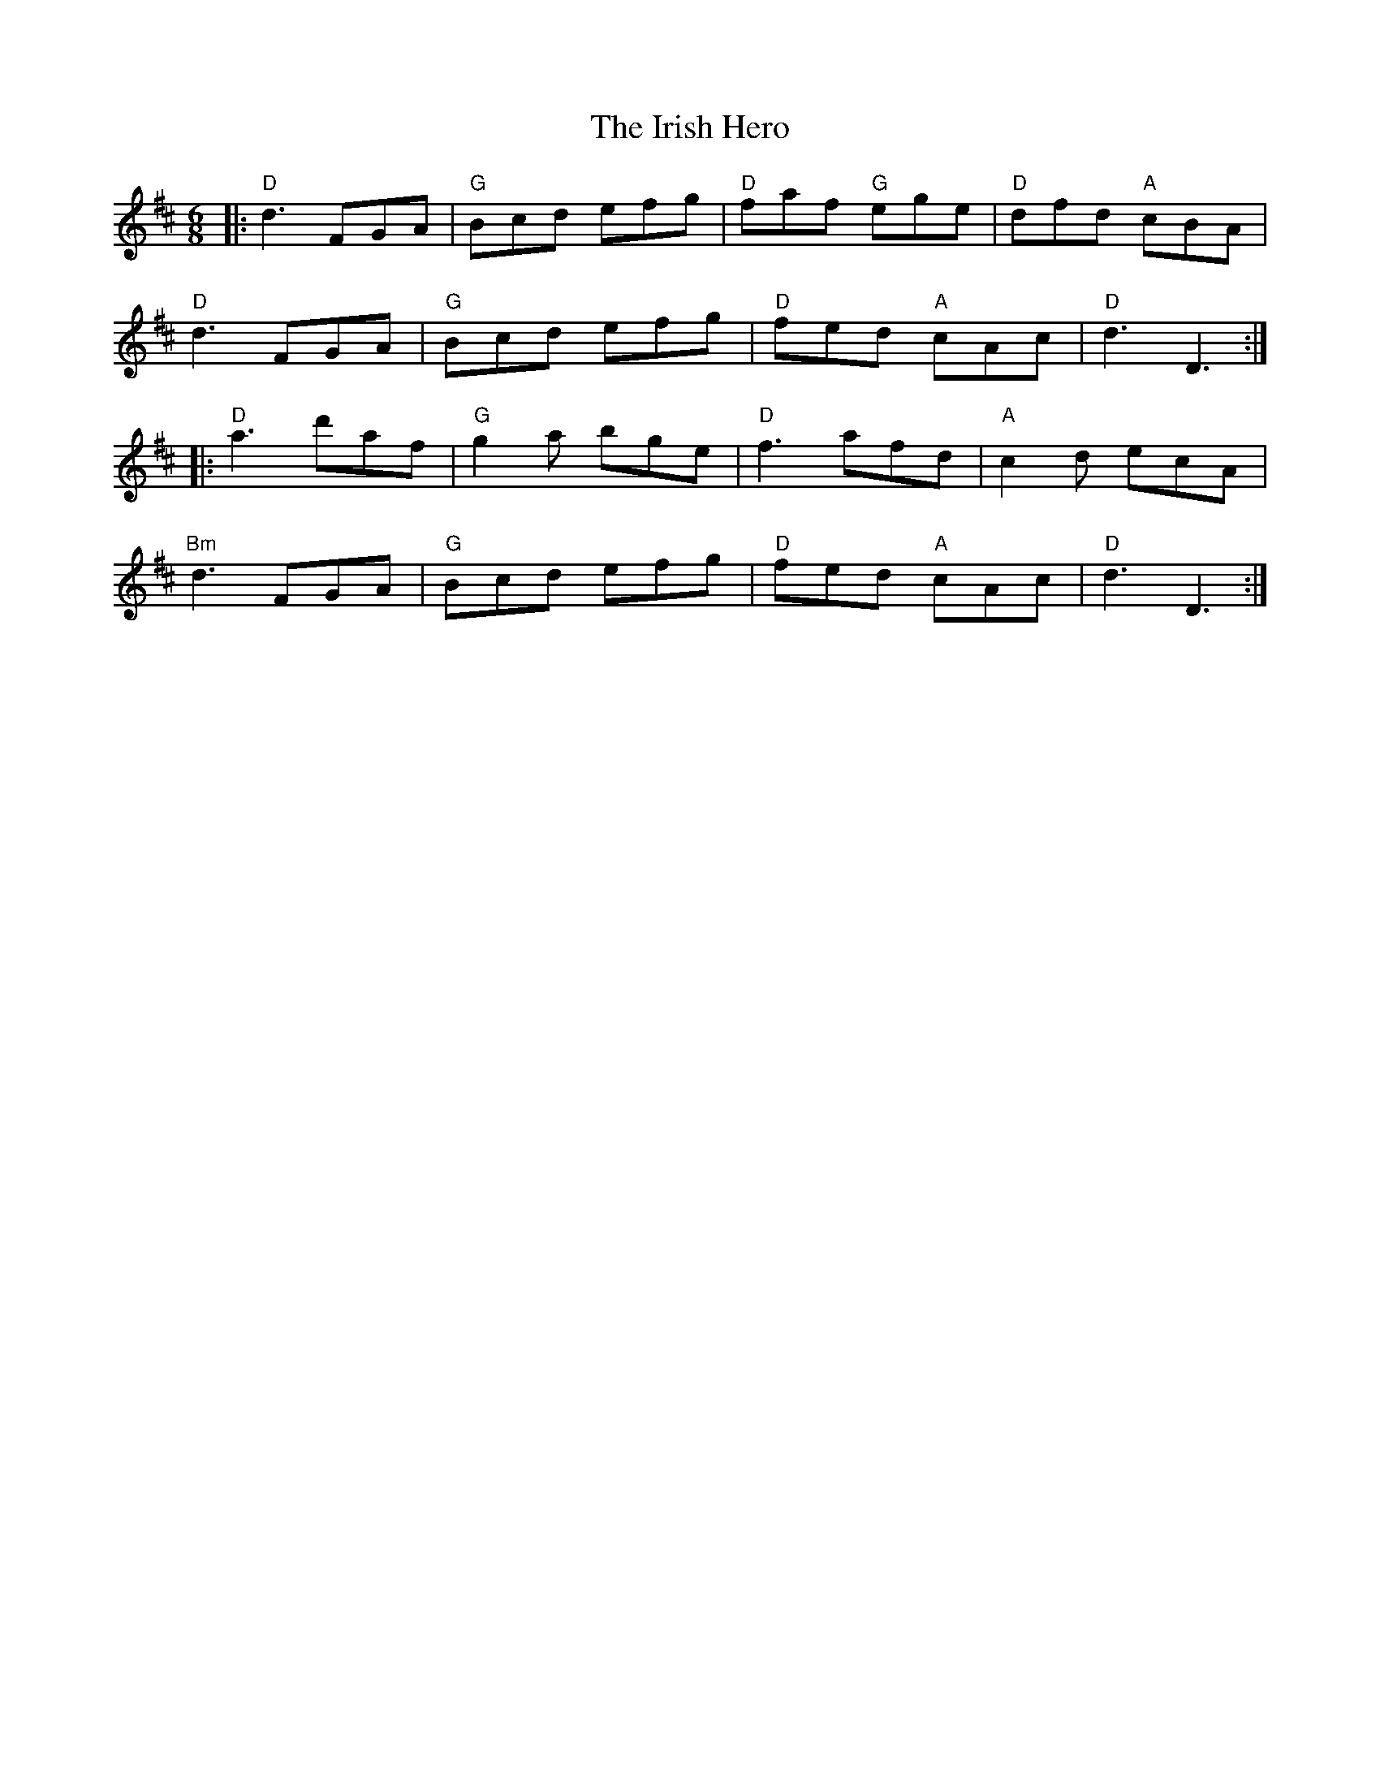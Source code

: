 X: 19092
T: Irish Hero, The
R: jig
M: 6/8
K: Dmajor
|:"D"d3 FGA|"G"Bcd efg|"D"faf "G"ege|"D"dfd "A"cBA|
"D"d3 FGA|"G"Bcd efg|"D"fed "A"cAc|"D"d3 D3:|
|:"D"a3 d'af|"G"g2 a bge|"D"f3 afd|"A"c2 d ecA|
"Bm"d3 FGA|"G"Bcd efg|"D"fed "A"cAc|"D"d3 D3:|

